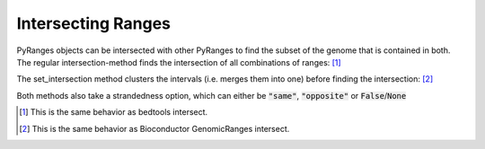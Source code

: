 Intersecting Ranges
===================

PyRanges objects can be intersected with other PyRanges to find the subset of
the genome that is contained in both. The regular intersection-method finds the
intersection of all combinations of ranges: [#]_

.. runblock:: pycon

   >>> import pyranges as pr
   >>> gr = pr.load_dataset("aorta")
   >>> gr2 = pr.load_dataset("aorta2")
   >>> gr.intersection(gr2)

The set_intersection method clusters the intervals (i.e. merges them into one) before finding the intersection: [#]_

.. runblock:: pycon

   >>> import pyranges as pr # ignore
   >>> gr = pr.load_dataset("aorta") # ignore
   >>> gr2 = pr.load_dataset("aorta2") # ignore
   >>> gr.set_intersection(gr2)

Both methods also take a strandedness option, which can either be :code:`"same"`, :code:`"opposite"` or :code:`False`/:code:`None`

.. runblock:: pycon

   >>> import pyranges as pr # ignore
   >>> gr = pr.load_dataset("aorta") # ignore
   >>> gr2 = pr.load_dataset("aorta2") # ignore
   >>> gr.set_intersection(gr2, strandedness="opposite")

.. [#] This is the same behavior as bedtools intersect.
.. [#] This is the same behavior as Bioconductor GenomicRanges intersect.
